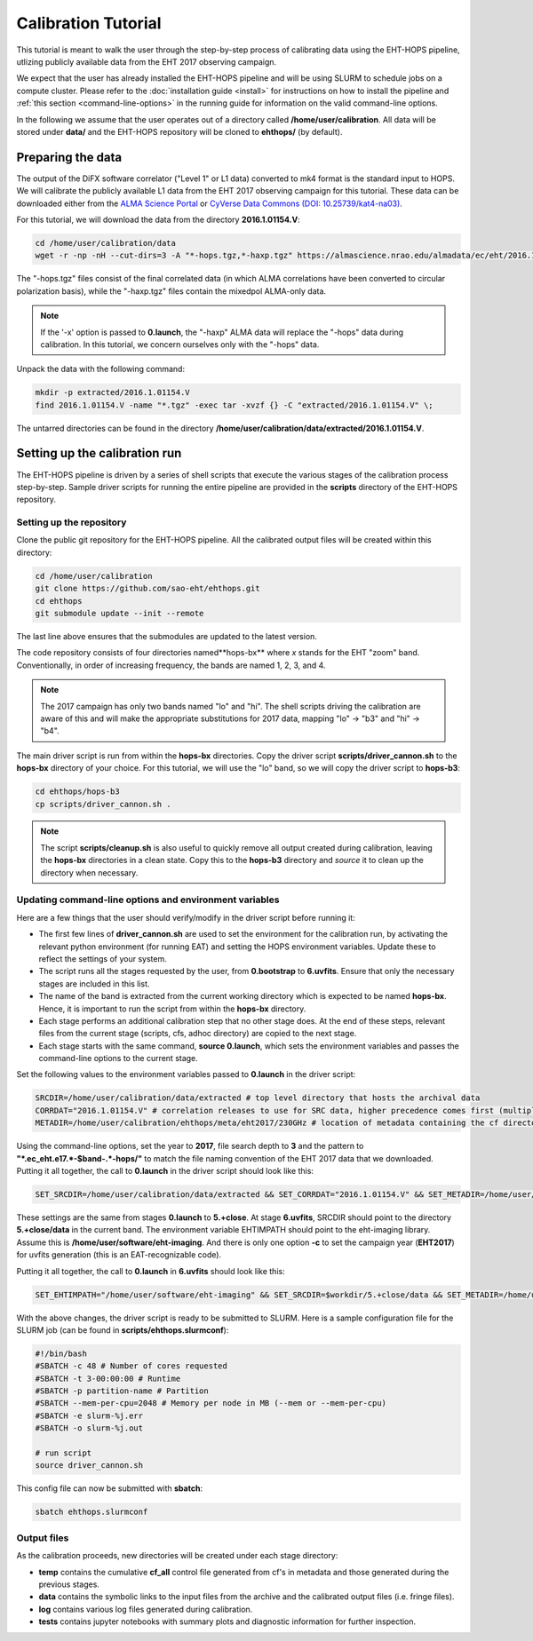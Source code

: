 ====================
Calibration Tutorial
====================

This tutorial is meant to walk the user through the step-by-step process of calibrating data using
the EHT-HOPS pipeline, utlizing publicly available data from the EHT 2017 observing campaign.

We expect that the user has already installed the EHT-HOPS pipeline and will be using SLURM to schedule jobs on a compute cluster.
Please refer to the :doc:`installation guide <install>` for instructions on how to install the pipeline
and :ref:`this section <command-line-options>` in the running guide for information on the valid command-line options.

In the following we assume that the user operates out of a directory called **/home/user/calibration**.
All data will be stored under **data/** and the EHT-HOPS repository will be cloned to **ehthops/** (by default).

Preparing the data
==================

The output of the DiFX software correlator ("Level 1" or L1 data) converted to mk4 format is the standard input to HOPS.
We will calibrate the publicly available L1 data from the EHT 2017 observing campaign for this tutorial.
These data can be downloaded either from the `ALMA Science Portal <https://almascience.nrao.edu/almadata/ec/eht/>`_ or `CyVerse Data Commons (DOI: 10.25739/kat4-na03) <https://datacommons.cyverse.org/browse/iplant/home/shared/commons_repo/curated/EHTC_2017L1_May2022>`_.

For this tutorial, we will download the data from the directory **2016.1.01154.V**:

.. code-block:: bash

    cd /home/user/calibration/data
    wget -r -np -nH --cut-dirs=3 -A "*-hops.tgz,*-haxp.tgz" https://almascience.nrao.edu/almadata/ec/eht/2016.1.01154.V/

The "-hops.tgz" files consist of the final correlated data (in which ALMA correlations have been converted to circular
polarization basis), while the "-haxp.tgz" files contain the mixedpol ALMA-only data.

.. note::

    If the '-x' option is passed to **0.launch**, the "-haxp" ALMA data will replace the "-hops" data during calibration.
    In this tutorial, we concern ourselves only with the "-hops" data.
    
Unpack the data with the following command:

.. code-block:: bash

    mkdir -p extracted/2016.1.01154.V
    find 2016.1.01154.V -name "*.tgz" -exec tar -xvzf {} -C "extracted/2016.1.01154.V" \;

The untarred directories can be found in the directory **/home/user/calibration/data/extracted/2016.1.01154.V**.

Setting up the calibration run
==============================

The EHT-HOPS pipeline is driven by a series of shell scripts that execute the various stages of the calibration process step-by-step.
Sample driver scripts for running the entire pipeline are provided in the **scripts** directory of the EHT-HOPS repository.

Setting up the repository
-------------------------

Clone the public git repository for the EHT-HOPS pipeline.
All the calibrated output files will be created within this directory:

.. code-block:: bash

    cd /home/user/calibration
    git clone https://github.com/sao-eht/ehthops.git
    cd ehthops
    git submodule update --init --remote

The last line above ensures that the submodules are updated to the latest version.

The code repository consists of four directories named**hops-bx** where *x* stands for the EHT "zoom" band.
Conventionally, in order of increasing frequency, the bands are named 1, 2, 3, and 4.

.. note::

    The 2017 campaign has only two bands named "lo" and "hi". The shell scripts driving the calibration are aware of this
    and will make the appropriate substitutions for 2017 data, mapping "lo" -> "b3" and "hi" -> "b4".

The main driver script is run from within the **hops-bx** directories. Copy the driver script **scripts/driver_cannon.sh** to
the **hops-bx** directory of your choice. For this tutorial, we will use the "lo" band, so we will copy the driver script to
**hops-b3**:

.. code-block:: bash

    cd ehthops/hops-b3
    cp scripts/driver_cannon.sh .

.. note::

    The script **scripts/cleanup.sh** is also useful to quickly remove all output created during calibration, leaving the **hops-bx**
    directories in a clean state. Copy this to the **hops-b3** directory and `source` it to clean up the directory when necessary.

Updating command-line options and environment variables
-------------------------------------------------------

Here are a few things that the user should verify/modify in the driver script before running it:

- The first few lines of **driver_cannon.sh** are used to set the environment for the calibration run, by activating the relevant python environment (for running EAT) and setting the HOPS environment variables. Update these to reflect the settings of your system.

- The script runs all the stages requested by the user, from **0.bootstrap** to **6.uvfits**. Ensure that only the necessary stages are included in this list.

- The name of the band is extracted from the current working directory which is expected to be named **hops-bx**. Hence, it is important to run the script from within the **hops-bx** directory.

- Each stage performs an additional calibration step that no other stage does. At the end of these steps, relevant files from the current stage (scripts, cfs, adhoc directory) are copied to the next stage.

- Each stage starts with the same command, **source 0.launch**, which sets the environment variables and passes the command-line options to the current stage.

Set the following values to the environment variables passed to **0.launch** in the driver script:

.. code-block:: bash

    SRCDIR=/home/user/calibration/data/extracted # top level directory that hosts the archival data
    CORRDAT="2016.1.01154.V" # correlation releases to use for SRC data, higher precedence comes first (multiple entries are colon-separated)
    METADIR=/home/user/calibration/ehthops/meta/eht2017/230GHz # location of metadata containing the cf directory; for post-processing, we need the SEFD and VEX directories as well

Using the command-line options, set the year to **2017**, file search depth to **3** and the pattern to **"*.ec_eht.e17.*-$band-.*-hops/"** to match the file naming
convention of the EHT 2017 data that we downloaded. Putting it all together, the call to **0.launch** in the driver script should look like this:

.. code-block:: bash

    SET_SRCDIR=/home/user/calibration/data/extracted && SET_CORRDAT="2016.1.01154.V" && SET_METADIR=/home/user/calibration/ehthops/meta/eht2017/230GHz && source bin/0.launch -y 2017 -d 3 -p "*.ec_eht.e17.*-$band-.*-hops/"

These settings are the same from stages **0.launch** to **5.+close**.
At stage **6.uvfits**, SRCDIR should point to the directory **5.+close/data** in the current band.
The environment variable EHTIMPATH should point to the eht-imaging library. Assume this is **/home/user/software/eht-imaging**.
And there is only one option **-c** to set the campaign year (**EHT2017**) for uvfits generation (this is an EAT-recognizable code).

Putting it all together, the call to **0.launch** in **6.uvfits** should look like this:

.. code-block:: bash

    SET_EHTIMPATH="/home/user/software/eht-imaging" && SET_SRCDIR=$workdir/5.+close/data && SET_METADIR=/home/user/calibration/ehthops/meta/eht2017/230GHz && source bin/0.launch -c EHT2017

With the above changes, the driver script is ready to be submitted to SLURM.
Here is a sample configuration file for the SLURM job (can be found in **scripts/ehthops.slurmconf**):

.. code-block:: bash

    #!/bin/bash
    #SBATCH -c 48 # Number of cores requested
    #SBATCH -t 3-00:00:00 # Runtime
    #SBATCH -p partition-name # Partition
    #SBATCH --mem-per-cpu=2048 # Memory per node in MB (--mem or --mem-per-cpu)
    #SBATCH -e slurm-%j.err
    #SBATCH -o slurm-%j.out

    # run script
    source driver_cannon.sh

This config file can now be submitted with **sbatch**:

.. code-block:: bash

    sbatch ehthops.slurmconf


Output files
------------

As the calibration proceeds, new directories will be created under each stage directory:

- **temp** contains the cumulative **cf_all** control file generated from cf's in metadata and those generated during the previous stages.
- **data** contains the symbolic links to the input files from the archive and the calibrated output files (i.e. fringe files).
- **log** contains various log files generated during calibration.
- **tests** contains jupyter notebooks with summary plots and diagnostic information for further inspection.

